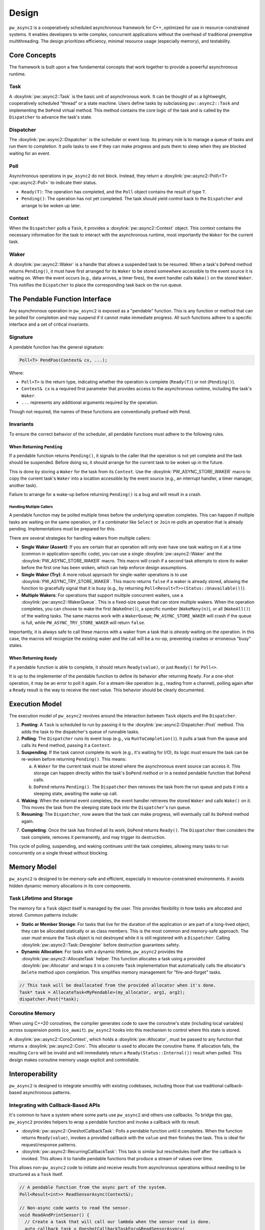 .. _module-pw_async2-design:

======
Design
======
``pw_async2`` is a cooperatively scheduled asynchronous framework for C++,
optimized for use in resource-constrained systems. It enables developers to
write complex, concurrent applications without the overhead of traditional
preemptive multithreading. The design prioritizes efficiency, minimal resource
usage (especially memory), and testability.

-------------
Core Concepts
-------------
The framework is built upon a few fundamental concepts that work together to
provide a powerful asynchronous runtime.

Task
====
A :doxylink:`pw::async2::Task` is the basic unit of asynchronous work. It can
be thought of as a lightweight, cooperatively scheduled "thread" or a state
machine. Users define tasks by subclassing ``pw::async2::Task`` and
implementing the ``DoPend`` virtual method. This method contains the core logic
of the task and is called by the ``Dispatcher`` to advance the task's state.

Dispatcher
==========
The :doxylink:`pw::async2::Dispatcher` is the scheduler or event loop. Its
primary role is to manage a queue of tasks and run them to completion. It polls
tasks to see if they can make progress and puts them to sleep when they are
blocked waiting for an event.

Poll
====
Asynchronous operations in ``pw_async2`` do not block. Instead, they return a
:doxylink:`pw::async2::Poll\<T> <pw::async2::Poll>` to indicate their status.

* ``Ready(T)``: The operation has completed, and the ``Poll`` object contains
  the result of type ``T``.
* ``Pending()``: The operation has not yet completed. The task should yield
  control back to the ``Dispatcher`` and arrange to be woken up later.

Context
=======
When the ``Dispatcher`` polls a ``Task``, it provides a
:doxylink:`pw::async2::Context` object. This context contains the necessary
information for the task to interact with the asynchronous runtime, most
importantly the ``Waker`` for the current task.

Waker
=====
A :doxylink:`pw::async2::Waker` is a handle that allows a suspended task to be
resumed. When a task's ``DoPend`` method returns ``Pending()``, it must have
first arranged for its ``Waker`` to be stored somewhere accessible to the event
source it is waiting on. When the event occurs (e.g., data arrives, a timer
fires), the event handler calls ``Wake()`` on the stored ``Waker``. This
notifies the ``Dispatcher`` to place the corresponding task back on the run
queue.

-------------------------------
The Pendable Function Interface
-------------------------------
Any asynchronous operation in ``pw_async2`` is exposed as a "pendable"
function. This is any function or method that can be polled for completion and
may suspend if it cannot make immediate progress. All such functions adhere to
a specific interface and a set of critical invariants.

Signature
=========
A pendable function has the general signature:

.. code-block:: cpp

   Poll<T> PendFoo(Context& cx, ...);

Where:

* ``Poll<T>`` is the return type, indicating whether the operation is
  complete (``Ready(T)``) or not (``Pending()``).

* ``Context& cx`` is a required first parameter that provides access to the
  asynchronous runtime, including the task's ``Waker``.

* ``...`` represents any additional arguments required by the operation.

Though not required, the names of these functions are conventionally prefixed
with ``Pend``.

Invariants
==========
To ensure the correct behavior of the scheduler, all pendable functions must
adhere to the following rules.

When Returning ``Pending``
--------------------------
If a pendable function returns ``Pending()``, it signals to the caller that the
operation is not yet complete and the task should be suspended. Before doing
so, it should arrange for the current task to be woken up in the future.

This is done by storing a ``Waker`` for the task from its ``Context``.
Use the :doxylink:`PW_ASYNC_STORE_WAKER` macro to copy the current task's
``Waker`` into a location accessible by the event source (e.g., an interrupt
handler, a timer manager, another task).

Failure to arrange for a wake-up before returning ``Pending()`` is a bug and
will result in a crash.

Handling Multiple Callers
~~~~~~~~~~~~~~~~~~~~~~~~~
A pendable function may be polled multiple times before the underlying
operation completes. This can happen if multiple tasks are waiting on the same
operation, or if a combinator like ``Select`` or ``Join`` re-polls an operation
that is already pending. Implementations must be prepared for this.

There are several strategies for handling wakers from multiple callers:

* **Single Waker (Assert)**: If you are certain that an operation will only
  ever have one task waiting on it at a time (common in application-specific
  code), you can use a single :doxylink:`pw::async2::Waker` and the
  :doxylink:`PW_ASYNC_STORE_WAKER` macro. This macro will crash if a second
  task attempts to store its waker before the first one has been woken, which
  can help enforce design assumptions.

* **Single Waker (Try)**: A more robust approach for single-waiter
  operations is to use :doxylink:`PW_ASYNC_TRY_STORE_WAKER`. This macro
  returns ``false`` if a waker is already stored, allowing the function to
  gracefully signal that it is busy (e.g., by returning
  ``Poll<Result<T>>(Status::Unavailable())``).

* **Multiple Wakers**: For operations that support multiple concurrent waiters,
  use a :doxylink:`pw::async2::WakerQueue`. This is a fixed-size queue that can
  store multiple wakers. When the operation completes, you can choose to wake
  the first (``WakeOne()``), a specific number (``WakeMany(n)``), or all
  (``WakeAll()``) of the waiting tasks. The same macros work with a
  ``WakerQueue``; ``PW_ASYNC_STORE_WAKER`` will crash if the queue is full,
  while ``PW_ASYNC_TRY_STORE_WAKER`` will return ``false``.

Importantly, it is always safe to call these macros with a waker from a task
that is *already* waiting on the operation. In this case, the macros will
recognize the existing waker and the call will be a no-op, preventing crashes
or erroneous "busy" states.

When Returning ``Ready``
------------------------
If a pendable function is able to complete, it should return ``Ready(value)``,
or just ``Ready()`` for ``Poll<>``.

It is up to the implementer of the pendable function to define its behavior
after returning ``Ready``. For a one-shot operation, it may be an error to poll
it again. For a stream-like operation (e.g., reading from a channel), polling
again after a ``Ready`` result is the way to receive the next value. This
behavior should be clearly documented.

---------------
Execution Model
---------------
The execution model of ``pw_async2`` revolves around the interaction between
``Task`` objects and the ``Dispatcher``.

1. **Posting**: A ``Task`` is scheduled to run by passing it to the
   :doxylink:`pw::async2::Dispatcher::Post` method. This adds the task to the
   dispatcher's queue of runnable tasks.

2. **Polling**: The ``Dispatcher`` runs its event loop (e.g., via
   ``RunToCompletion()``). It pulls a task from the queue and calls its
   ``Pend`` method, passing it a ``Context``.

3.  **Suspending**: If the task cannot complete its work (e.g., it's waiting
    for I/O), its logic must ensure the task can be re-woken before returning
    ``Pending()``. This means:

    a. A ``Waker`` for the current task must be stored where the asynchronous
       event source can access it. This storage can happen directly within the
       task's ``DoPend`` method or in a nested pendable function that
       ``DoPend`` calls.

    b. ``DoPend`` returns ``Pending()``. The ``Dispatcher`` then removes the
       task from the run queue and puts it into a sleeping state, awaiting the
       wake-up call.

4. **Waking**: When the external event completes, the event handler retrieves
   the stored ``Waker`` and calls ``Wake()`` on it. This moves the task from
   the sleeping state back into the ``Dispatcher``'s run queue.

5. **Resuming**: The ``Dispatcher``, now aware that the task can make progress,
   will eventually call its ``DoPend`` method again.

7. **Completing**: Once the task has finished all its work, ``DoPend`` returns
   ``Ready()``. The ``Dispatcher`` then considers the task complete, removes
   it permanently, and may trigger its destruction.

This cycle of polling, suspending, and waking continues until the task
completes, allowing many tasks to run concurrently on a single thread without
blocking.

-------------
Memory Model
-------------
``pw_async2`` is designed to be memory-safe and efficient, especially in
resource-constrained environments. It avoids hidden dynamic memory allocations
in its core components.

Task Lifetime and Storage
=========================
The memory for a ``Task`` object itself is managed by the user. This provides
flexibility in how tasks are allocated and stored. Common patterns include:

* **Static or Member Storage**: For tasks that live for the duration of the
  application or are part of a long-lived object, they can be allocated
  statically or as class members. This is the most common and memory-safe
  approach. The user must ensure the ``Task`` object is not destroyed while it
  is still registered with a ``Dispatcher``. Calling
  :doxylink:`pw::async2::Task::Deregister` before destruction guarantees
  safety.

* **Dynamic Allocation**: For tasks with a dynamic lifetime, ``pw_async2``
  provides the :doxylink:`pw::async2::AllocateTask` helper. This function
  allocates a task using a provided :doxylink:`pw::Allocator` and
  wraps it in a concrete ``Task`` implementation that automatically calls the
  allocator's ``Delete`` method upon completion. This simplifies memory
  management for "fire-and-forget" tasks.

.. code-block:: cpp

   // This task will be deallocated from the provided allocator when it's done.
   Task* task = AllocateTask<MyPendable>(my_allocator, arg1, arg2);
   dispatcher.Post(*task);

Coroutine Memory
================
When using C++20 coroutines, the compiler generates code to save the
coroutine's state (including local variables) across suspension points
(``co_await``). ``pw_async2`` hooks into this mechanism to control where this
state is stored.

A :doxylink:`pw::async2::CoroContext`, which holds a
:doxylink:`pw::Allocator`, must be passed to any function that
returns a :doxylink:`pw::async2::Coro`. This allocator is used to allocate the
coroutine frame. If allocation fails, the resulting ``Coro`` will be invalid
and will immediately return a ``Ready(Status::Internal())`` result when polled.
This design makes coroutine memory usage explicit and controllable.

----------------
Interoperability
----------------
``pw_async2`` is designed to integrate smoothly with existing codebases,
including those that use traditional callback-based asynchronous patterns.

Integrating with Callback-Based APIs
====================================
It's common to have a system where some parts use ``pw_async2`` and others use
callbacks. To bridge this gap, ``pw_async2`` provides helpers to wrap a
pendable function and invoke a callback with its result.

* :doxylink:`pw::async2::OneshotCallbackTask`: Polls a pendable function
  until it completes. When the function returns ``Ready(value)``, invokes a
  provided callback with the ``value`` and then finishes the task. This is
  ideal for request/response patterns.

* :doxylink:`pw::async2::RecurringCallbackTask`: This task is similar but
  reschedules itself after the callback is invoked. This allows it to handle
  pendable functions that produce a stream of values over time.

This allows non-``pw_async2`` code to initiate and receive results from
asynchronous operations without needing to be structured as a ``Task`` itself.

.. code-block:: cpp

   // A pendable function from the async part of the system.
   Poll<Result<int>> ReadSensorAsync(Context&);

   // Non-async code wants to read the sensor.
   void ReadAndPrintSensor() {
     // Create a task that will call our lambda when the sensor read is done.
     auto callback_task = OneshotCallbackTaskFor<&ReadSensorAsync>(
       [](Result<int> result) {
         if (result.ok()) {
           printf("Sensor value: %d\n", *result);
         }
       });

     // Post the task to the system's dispatcher.
     GetMainDispatcher().Post(callback_task);

     // The task must outlive the operation. Here, we might block or wait
     // on a semaphore for the callback to signal completion.
   }

Considerations for Callback-Based Integration
---------------------------------------------
While ``CallbackTask`` helpers are convenient, there are design implications
to consider:

* **Separate Tasks**: Each ``CallbackTask`` is a distinct ``Task`` from the
  perspective of the ``Dispatcher``. If a pendable function is called by both a
  "native" ``pw_async2`` task and a ``CallbackTask``, that pendable function
  must be designed to handle multiple concurrent callers (see
  `Handling Multiple Callers`_).

* **Transitional Tool**: These helpers are primarily intended as a transitional
  tool for gradually migrating a codebase to ``pw_async2``. They provide a
  quick way to bridge the two paradigms.

* **Robust Callback APIs**: If an asynchronous operation needs to expose a
  robust, primary API based on callbacks to non-``pw_async2`` parts of a
  system, a more integrated solution is recommended. Instead of using
  standalone ``CallbackTask`` objects, the core ``Task`` that manages the
  operation should natively support registering and managing a list of
  callbacks. This provides a clearer and more efficient interface for external
  consumers.

---------------
Time and Timers
---------------
Asynchronous systems often need to interact with time, for example to implement
timeouts, delays, or periodic tasks. ``pw_async2`` provides a flexible and
testable mechanism for this through the :doxylink:`pw::async2::TimeProvider`
interface.

``TimeProvider``
================
The :doxylink:`pw::async2::TimeProvider` is an abstract interface that acts as
a factory for timers. Its key responsibilities are:

* **Providing the current time**: The ``now()`` method returns the current
  time according to a specific clock.
* **Creating timers**: The ``WaitUntil(timestamp)`` and ``WaitFor(delay)``
  methods return a :doxylink:`pw::async2::TimeFuture` object.

This design is friendly to dependency injection. By providing different
implementations of ``TimeProvider``, code that uses timers can be tested with a
simulated clock (like ``pw::chrono::SimulatedClock``), allowing for
fast and deterministic tests without real-world delays. For production code,
the :doxylink:`pw::async2::GetSystemTimeProvider` function returns a global
``TimeProvider`` that uses the configured system clock.

``TimeFuture``
==============
A :doxylink:`pw::async2::TimeFuture` is a pendable object that completes at a
specific time. A task can ``Pend`` on a ``TimeFuture`` to suspend itself until
the time designated by the future. When the time is reached, the
``TimeProvider`` wakes the task, and its next poll of the ``TimeFuture`` will
return ``Ready(timestamp)``.

Example
=======
Here is an example of a task that logs a message, sleeps for one second, and
then logs another message.

.. code-block:: cpp

   #include "pw_async2/dispatcher.h"
   #include "pw_async2/system_time_provider.h"
   #include "pw_async2/task.h"
   #include "pw_chrono/system_clock.h"
   #include "pw_log/log.h"

   using namespace std::chrono_literals;

   class LoggingTask : public pw::async2::Task {
    public:
     LoggingTask() : state_(State::kLogFirstMessage) {}

    private:
     enum class State {
       kLogFirstMessage,
       kSleeping,
       kLogSecondMessage,
       kDone,
     };

     Poll<> DoPend(Context& cx) override {
       while (true) {
         switch (state_) {
           case State::kLogFirstMessage:
             PW_LOG_INFO("Hello, async world!");
             future_ = GetSystemTimeProvider().WaitFor(1s);
             state_ = State::kSleeping;
             continue;

           case State::kSleeping:
             if (future_.Pend(cx).IsPending()) {
               return Pending();
             }
             state_ = State::kLogSecondMessage;
             continue;

           case State::kLogSecondMessage:
             PW_LOG_INFO("Goodbye, async world!");
             state_ = State::kDone;
             continue;

           case State::kDone:
             return Ready();
         }
       }
     }

     State state_;
     pw::async2::TimeFuture<pw::chrono::SystemClock> future_;
   };

------------------------
Primitives and Utilities
------------------------
On top of these core concepts, ``pw_async2`` provides a suite of higher-level
primitives to make asynchronous programming easier and more expressive.

Coroutines (``Coro<T>``)
========================
For projects using C++20, ``pw_async2`` provides first-class support for
coroutines via :doxylink:`pw::async2::Coro`. This allows you to write
asynchronous logic in a sequential, synchronous style, eliminating the need to
write explicit state machines. The ``co_await`` keyword is used to suspend
execution until an asynchronous operation is ``Ready``.

.. code-block:: cpp

   Coro<Status> ReadAndSend(Reader& reader, Writer& writer) {
     // co_await suspends the coroutine until the Read operation completes.
     Result<Data> data = co_await reader.Read();
     if (!data.ok()) {
       co_return data.status();
     }

     // The coroutine resumes here and continues.
     co_await writer.Write(*data);
     co_return OkStatus();
   }

Data Passing (``OnceSender`` / ``OnceReceiver``)
================================================
This pair of types provides a simple, single-use channel for passing a value
from one task to another. The receiving task pends on the
:doxylink:`pw::async2::OnceReceiver` until the producing task sends a value
through the :doxylink:`pw::async2::OnceSender`.

Combinators (``Join`` and ``Select``)
=====================================
These powerful utilities allow for the composition of multiple asynchronous
operations:

* :doxylink:`pw::async2::Join`: Waits for *all* of a set of pendable
  operations to complete.

* :doxylink:`pw::async2::Select`: Waits for the *first* of a set of pendable
  operations to complete, returning its result.

Poll aliases
============
Fallible pendable functions often return ``Poll<pw::Result<T>>`` or
``Poll<std::optional<T>>``. The :doxylink:`pw::async2::PollResult` and
:doxylink:`pw::async2::PollOptional` aliases are provided to simplify these
cases.
